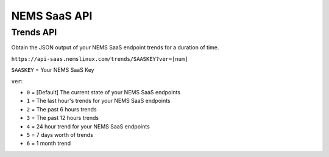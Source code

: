 NEMS SaaS API
=============

Trends API
^^^^^^^^^^

Obtain the JSON output of your NEMS SaaS endpoint trends for a duration of time.

``https://api-saas.nemslinux.com/trends/SAASKEY?ver=[num]``

``SAASKEY`` = Your NEMS SaaS Key

``ver``:

- ``0`` = [Default] The current state of your NEMS SaaS endpoints
- ``1`` = The last hour's trends for your NEMS SaaS endpoints
- ``2`` = The past 6 hours trends
- ``3`` = The past 12 hours trends
- ``4`` = 24 hour trend for your NEMS SaaS endpoints
- ``5`` = 7 days worth of trends
- ``6`` = 1 month trend
